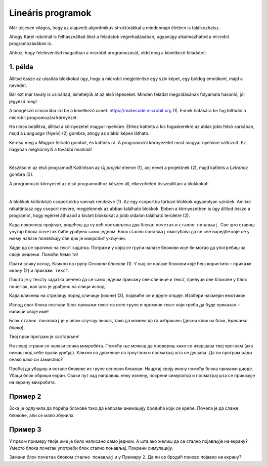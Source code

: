 Lineáris programok
==================

Már teljesen világos, hogy az alapvető algoritmikus struktúrákkal a mindennapi életben is találkozhatsz.

Ahogy Karel robotnál is felhasználtad őket a feladatok végrehajtásában, ugyanúgy alkalmazhatod a microbit programozásában is.

Ahhoz, hogy felelevenítsd magadban a microbit programozását, oldd meg a következő feladatot:


1. példa
~~~~~~~~

Állítsd össze az utasítás blokkokat úgy, hogy a microbit megjelenítse egy szív képet, egy boldog emotikont, majd a nevedet.

Bár ezt már tavaly is csináltad, ismételjük át az első lépéseket. Minden feladat megoldásának folyamata hasonló, jól jegyezd meg!

A böngésző címsorába írd be a következő címet: https://makecode.microbit.org (1). Ennek hatására be fog töltődni a microbit programozási környezet.

Ha nincs beállítva, állítsd a környezetet magyar nyelvűre. Ehhez kattints a kis fogaskerékre az ablak jobb felső sarkában, majd a *Language* (Nyelv) (2) gombra, ahogy az alábbi képen látható.

.. image:: ../../_images/mb1.png
	:width: 800
	:align: center
	
Keresd meg a *Magyar* feliratú gombot, és kattints rá. A programozói környezetet most magyar nyelvűre változott.
Ez nagyban megkönnyíti a további munkád!

|

Készítsd el az első programod! Kattintson az *Új projekt* elemre (1), adj nevet a projektnek (2), majd kattints a *Létrehoz* gombra (3).

.. image:: ../../_images/mb2.png
	:width: 800
	:align: center
	
A programozói környezet az első programodhoz készen áll, elkezdheted összeállítani a blokkokat!

|

A blokkok különböző csoportokba vannak rendezve (1). Az egy csoportba tartozó blokkok ugyanolyan színűek. 
Amikor rákattintasz egy csoport nevére, megjelennek az abban található blokkok. 
Ebben a környezetben is úgy állítod össze a programot, hogy egérrel áthúzod a kívánt blokkokat a jobb oldalon található területre (2).

.. image:: ../../_images/mb2a.png
	:width: 800
	:align: center

Када покренеш пројекат, видећеш да су већ постављена два блока: ``почетак`` и ``стално понављај``. Све што ставиш унутар 
блока ``почетак`` биће урађено само једном. Блок стално ``понављај`` омогућава да се све наредбе које се у њему налазе 
понављају све док је микробит укључен.

Хајде да се вратимо на текст задатка. Потражи у којој се групи налазе блокови које би могао да употребиш за своје 
решење. Помоћи ћемо ти! 

Прати слику испод. Кликни на групу *Основни блокови* (1). У њој се налазе блокови које ћеш користити – ``прикажи икону`` (2) и ``прикажи текст``. 

Пошто је у тексту задатка речено да се само једном прикажу ове сличице и текст, превуци ове блокове у блок ``почетак``, 
као што је урађено на слици испод. 

.. image:: ../../_images/mb3.png
	:width: 800
	:align: center

Када кликнеш на стрелицу поред сличице (иконе) (3), појавиће се и друге опције. Изабери насмејан емотикон.

Испод овог блока постави блок прикажи текст из исте групе и промени текст који треба да буде приказан – напиши своје име!

.. infonote::

 Текст на микробиту може да буде написан само латиничким писмом без додатака за š, ć, č, đ (осим ако не пишеш сам слово по слово тако да буде исписано ћирилицом или са додацима).

Блок ``стално понављај`` је у овом случају вишак, тако да можеш да га избришеш (десни клик на блок, *Брисање блока*).
		
.. image:: ../../_images/mb4.png
	:width: 800
	:align: center

Твој први програм је састављен!

.. questionnote::

 Како можеш да провериш да ли си добро урадио задатак? 

На левој страни се налази слика микробита. Помоћу ње можеш да провериш како се извршава твој програм (ако немаш код себе прави уређај). 
Кликни на дугменце са троуглом и посматрај шта се дешава. Да ли програм ради онако како си замислио?

Пробај да убациш и остале блокове из групе основни блокови. Нацртај своју икону помоћу блока прикажи диоде. Убаци блок 
обриши екран. Сваки пут кад направиш неку измену, покрени симулатор и посматрај шта се приказује на екрану микробита.

Пример 2
~~~~~~~~

.. image:: ../../_images/mb6.png
	:width: 800
	:align: center

Зока је одлучила да поређа блокове тако да направи анимацију бродића који се креће. Почела је да слаже блокове, 
али се мало збунила. 

.. questionnote::

 Да ли је свеједно којим ће редом поређати преостале блокове?

.. quizq::

   .. mchoice:: p621
        :correct: b
        :answer_a: 1-2-3-4-5-6
        :answer_b: 4-2-1-5-3-6
        :answer_c: 5-1-2-4-3-6
        :answer_d: 3-5-1-4-2-6
        :feedback_a: Одговор није тачан. 
        :feedback_b: Одговор је тачан. 
        :feedback_c: Одговор није тачан. 
        :feedback_d: Одговор није тачан.

        Означи исправан редослед блокова како би се на екрану видео бродић који плови:
		
Пример 3
~~~~~~~~

У првом примеру твоје име је било написано само једном. А шта ако желиш да се стално појављује на екрану? Уместо блока почетак употреби блок стално понављај. Покрени симулацију. 

.. questionnote::

 Колико ће пута бити исписано твоје име? Да ли можеш унапред то да знаш?
 
Замени блок ``почетак`` блоком ``стално понављај`` и у Примеру 2. Да ли се бродић поново појавио на екрану?
